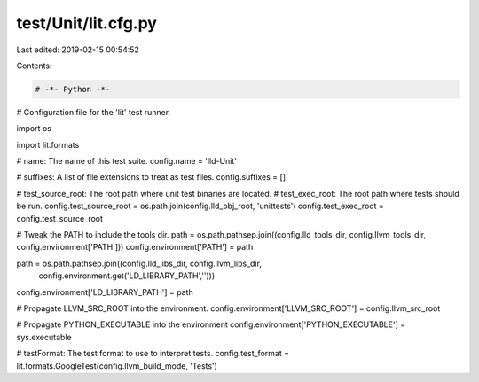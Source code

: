 test/Unit/lit.cfg.py
====================

Last edited: 2019-02-15 00:54:52

Contents:

.. code-block:: py

    # -*- Python -*-

# Configuration file for the 'lit' test runner.

import os

import lit.formats

# name: The name of this test suite.
config.name = 'lld-Unit'

# suffixes: A list of file extensions to treat as test files.
config.suffixes =  []

# test_source_root: The root path where unit test binaries are located.
# test_exec_root: The root path where tests should be run.
config.test_source_root = os.path.join(config.lld_obj_root, 'unittests')
config.test_exec_root = config.test_source_root


# Tweak the PATH to include the tools dir.
path = os.path.pathsep.join((config.lld_tools_dir, config.llvm_tools_dir, config.environment['PATH']))
config.environment['PATH'] = path

path = os.path.pathsep.join((config.lld_libs_dir, config.llvm_libs_dir,
                              config.environment.get('LD_LIBRARY_PATH','')))
config.environment['LD_LIBRARY_PATH'] = path

# Propagate LLVM_SRC_ROOT into the environment.
config.environment['LLVM_SRC_ROOT'] = config.llvm_src_root

# Propagate PYTHON_EXECUTABLE into the environment
config.environment['PYTHON_EXECUTABLE'] = sys.executable


# testFormat: The test format to use to interpret tests.
config.test_format = lit.formats.GoogleTest(config.llvm_build_mode, 'Tests')


